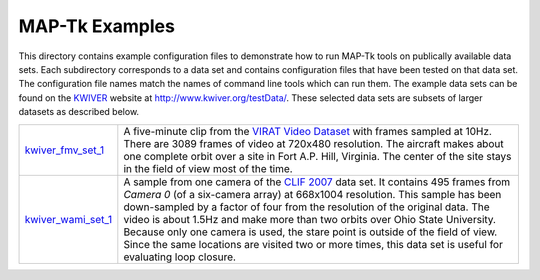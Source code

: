 ############################################
             MAP-Tk Examples
############################################

This directory contains example configuration files to demonstrate how to run
MAP-Tk tools on publically available data sets.  Each subdirectory corresponds
to a data set and contains configuration files that have been tested on that
data set.  The configuration file names match the names of command line tools
which can run them.  The example data sets can be found on the KWIVER_ website
at http://www.kwiver.org/testData/.  These selected data sets are subsets
of larger datasets as described below.

=================== ===========================================================
kwiver_fmv_set_1_   A five-minute clip from the `VIRAT Video Dataset`_ with
                    frames sampled at 10Hz. There are 3089 frames of video at
                    720x480 resolution.  The aircraft makes about one complete
                    orbit over a site in Fort A.P. Hill, Virginia.  The center
                    of the site stays in the field of view most of the time.

kwiver_wami_set_1_  A sample from one camera of the `CLIF 2007`_ data set.  It
                    contains 495 frames from `Camera 0` (of a six-camera array)
                    at 668x1004 resolution.  This sample has been down-sampled
                    by a factor of four from the resolution of the original
                    data.  The video is about 1.5Hz and make more than two
                    orbits over Ohio State University.  Because only one camera
                    is used, the stare point is outside of the field of view.
                    Since the same locations are visited two or more times,
                    this data set is useful for evaluating loop closure.
=================== ===========================================================

.. Appendix I: References
.. ======================

.. _CLIF 2007: https://www.sdms.afrl.af.mil/index.php?collection=clif2007
.. _KWIVER: http://www.kwiver.org/
.. _kwiver_fmv_set_1: http://www.kwiver.org/files/kwiver_fmv_set_1.tgz
.. _kwiver_wami_set_1: http://www.kwiver.org/files/kwiver_wami_set_1.tgz
.. _VIRAT Video Dataset: http://www.viratdata.org/
